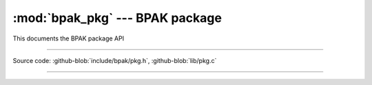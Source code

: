 :mod:`bpak_pkg` --- BPAK package
============================================

.. module:: pkg
   :synopsis: BPAK package API

This documents the BPAK package API

----------------------------------------------

Source code: :github-blob:`include/bpak/pkg.h`, :github-blob:`lib/pkg.c`

----------------------------------------------

.. doxygenfile:: include/bpak/pkg.h
   :project: bpak
